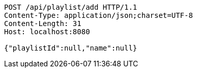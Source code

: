 [source,http,options="nowrap"]
----
POST /api/playlist/add HTTP/1.1
Content-Type: application/json;charset=UTF-8
Content-Length: 31
Host: localhost:8080

{"playlistId":null,"name":null}
----